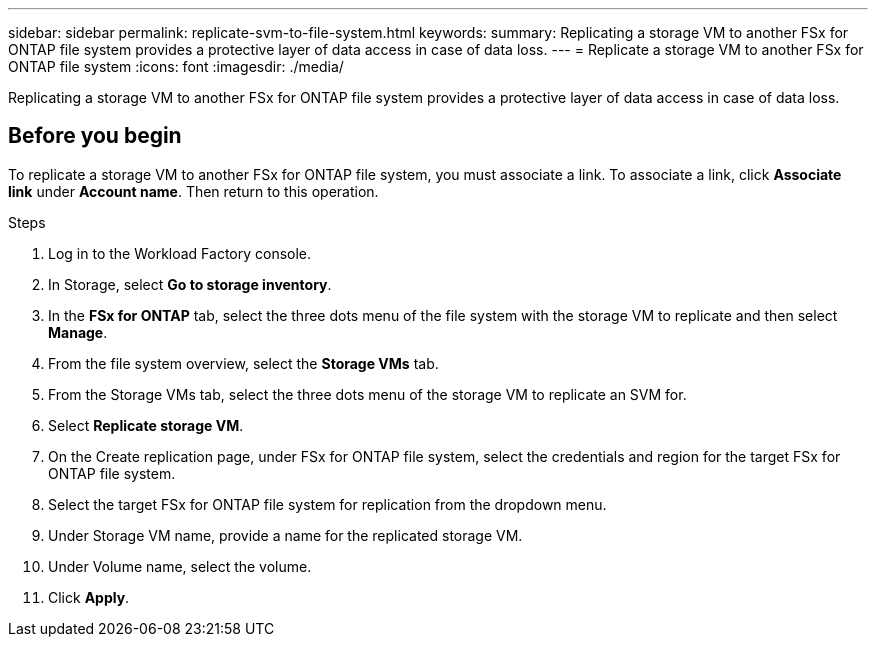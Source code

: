 ---
sidebar: sidebar
permalink: replicate-svm-to-file-system.html
keywords: 
summary: Replicating a storage VM to another FSx for ONTAP file system provides a protective layer of data access in case of data loss. 
---
= Replicate a storage VM to another FSx for ONTAP file system
:icons: font
:imagesdir: ./media/

[.lead]
Replicating a storage VM to another FSx for ONTAP file system provides a protective layer of data access in case of data loss. 

== Before you begin
To replicate a storage VM to another FSx for ONTAP file system, you must associate a link. To associate a link, click *Associate link* under *Account name*. Then return to this operation. 

.Steps
. Log in to the Workload Factory console. 
. In Storage, select *Go to storage inventory*. 
. In the *FSx for ONTAP* tab, select the three dots menu of the file system with the storage VM to replicate and then select *Manage*.
. From the file system overview, select the *Storage VMs* tab.
. From the Storage VMs tab, select the three dots menu of the storage VM to replicate an SVM for.
. Select *Replicate storage VM*. 
. On the Create replication page, under FSx for ONTAP file system, select the credentials and region for the target FSx for ONTAP file system. 
. Select the target FSx for ONTAP file system for replication from the dropdown menu. 
. Under Storage VM name, provide a name for the replicated storage VM. 
. Under Volume name, select the volume.
. Click *Apply*. 

